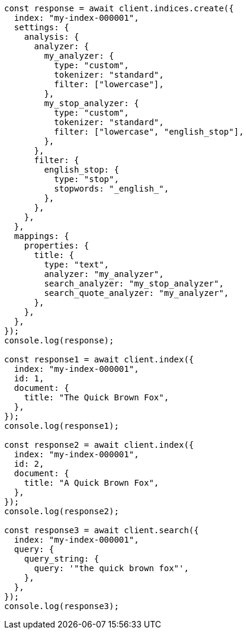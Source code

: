 // This file is autogenerated, DO NOT EDIT
// Use `node scripts/generate-docs-examples.js` to generate the docs examples

[source, js]
----
const response = await client.indices.create({
  index: "my-index-000001",
  settings: {
    analysis: {
      analyzer: {
        my_analyzer: {
          type: "custom",
          tokenizer: "standard",
          filter: ["lowercase"],
        },
        my_stop_analyzer: {
          type: "custom",
          tokenizer: "standard",
          filter: ["lowercase", "english_stop"],
        },
      },
      filter: {
        english_stop: {
          type: "stop",
          stopwords: "_english_",
        },
      },
    },
  },
  mappings: {
    properties: {
      title: {
        type: "text",
        analyzer: "my_analyzer",
        search_analyzer: "my_stop_analyzer",
        search_quote_analyzer: "my_analyzer",
      },
    },
  },
});
console.log(response);

const response1 = await client.index({
  index: "my-index-000001",
  id: 1,
  document: {
    title: "The Quick Brown Fox",
  },
});
console.log(response1);

const response2 = await client.index({
  index: "my-index-000001",
  id: 2,
  document: {
    title: "A Quick Brown Fox",
  },
});
console.log(response2);

const response3 = await client.search({
  index: "my-index-000001",
  query: {
    query_string: {
      query: '"the quick brown fox"',
    },
  },
});
console.log(response3);
----
